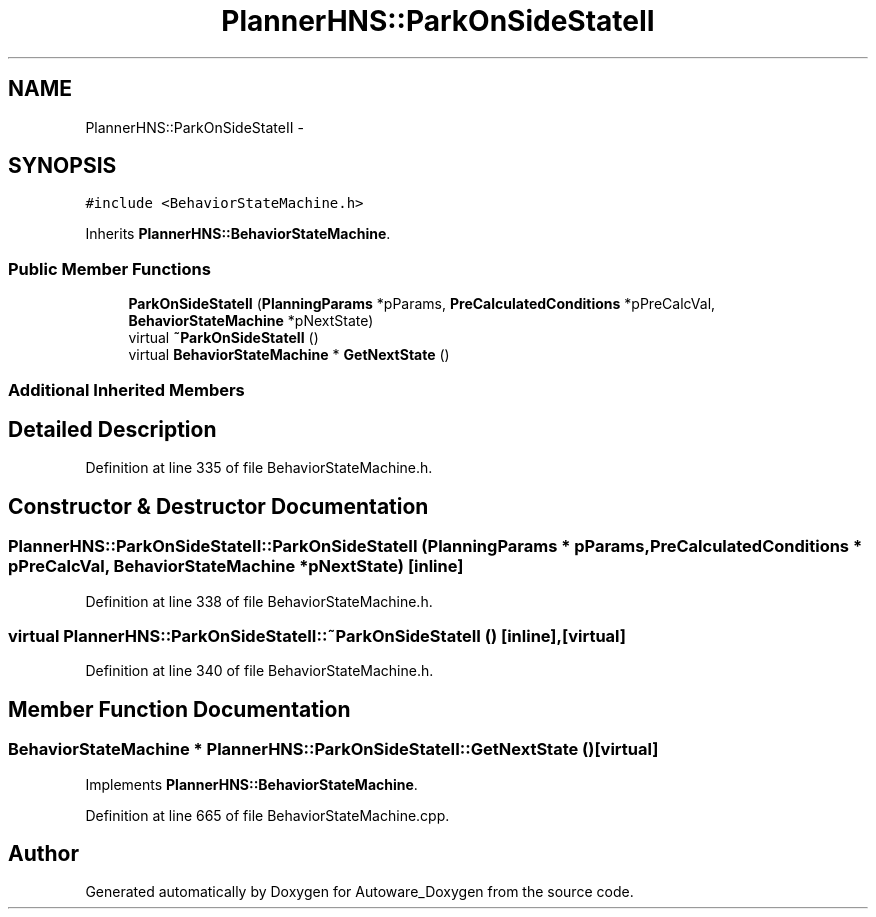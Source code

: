 .TH "PlannerHNS::ParkOnSideStateII" 3 "Fri May 22 2020" "Autoware_Doxygen" \" -*- nroff -*-
.ad l
.nh
.SH NAME
PlannerHNS::ParkOnSideStateII \- 
.SH SYNOPSIS
.br
.PP
.PP
\fC#include <BehaviorStateMachine\&.h>\fP
.PP
Inherits \fBPlannerHNS::BehaviorStateMachine\fP\&.
.SS "Public Member Functions"

.in +1c
.ti -1c
.RI "\fBParkOnSideStateII\fP (\fBPlanningParams\fP *pParams, \fBPreCalculatedConditions\fP *pPreCalcVal, \fBBehaviorStateMachine\fP *pNextState)"
.br
.ti -1c
.RI "virtual \fB~ParkOnSideStateII\fP ()"
.br
.ti -1c
.RI "virtual \fBBehaviorStateMachine\fP * \fBGetNextState\fP ()"
.br
.in -1c
.SS "Additional Inherited Members"
.SH "Detailed Description"
.PP 
Definition at line 335 of file BehaviorStateMachine\&.h\&.
.SH "Constructor & Destructor Documentation"
.PP 
.SS "PlannerHNS::ParkOnSideStateII::ParkOnSideStateII (\fBPlanningParams\fP * pParams, \fBPreCalculatedConditions\fP * pPreCalcVal, \fBBehaviorStateMachine\fP * pNextState)\fC [inline]\fP"

.PP
Definition at line 338 of file BehaviorStateMachine\&.h\&.
.SS "virtual PlannerHNS::ParkOnSideStateII::~ParkOnSideStateII ()\fC [inline]\fP, \fC [virtual]\fP"

.PP
Definition at line 340 of file BehaviorStateMachine\&.h\&.
.SH "Member Function Documentation"
.PP 
.SS "\fBBehaviorStateMachine\fP * PlannerHNS::ParkOnSideStateII::GetNextState ()\fC [virtual]\fP"

.PP
Implements \fBPlannerHNS::BehaviorStateMachine\fP\&.
.PP
Definition at line 665 of file BehaviorStateMachine\&.cpp\&.

.SH "Author"
.PP 
Generated automatically by Doxygen for Autoware_Doxygen from the source code\&.
